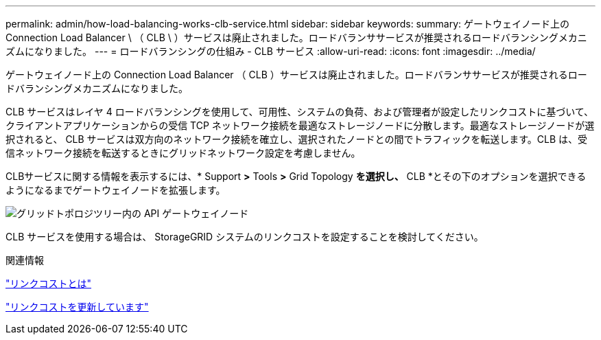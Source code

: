 ---
permalink: admin/how-load-balancing-works-clb-service.html 
sidebar: sidebar 
keywords:  
summary: ゲートウェイノード上の Connection Load Balancer \ （ CLB \ ）サービスは廃止されました。ロードバランササービスが推奨されるロードバランシングメカニズムになりました。 
---
= ロードバランシングの仕組み - CLB サービス
:allow-uri-read: 
:icons: font
:imagesdir: ../media/


[role="lead"]
ゲートウェイノード上の Connection Load Balancer （ CLB ）サービスは廃止されました。ロードバランササービスが推奨されるロードバランシングメカニズムになりました。

CLB サービスはレイヤ 4 ロードバランシングを使用して、可用性、システムの負荷、および管理者が設定したリンクコストに基づいて、クライアントアプリケーションからの受信 TCP ネットワーク接続を最適なストレージノードに分散します。最適なストレージノードが選択されると、 CLB サービスは双方向のネットワーク接続を確立し、選択されたノードとの間でトラフィックを転送します。CLB は、受信ネットワーク接続を転送するときにグリッドネットワーク設定を考慮しません。

CLBサービスに関する情報を表示するには、* Support *>* Tools *>* Grid Topology *を選択し、* CLB *とその下のオプションを選択できるようになるまでゲートウェイノードを拡張します。

image::../media/gateway_node.gif[グリッドトポロジツリー内の API ゲートウェイノード]

CLB サービスを使用する場合は、 StorageGRID システムのリンクコストを設定することを検討してください。

.関連情報
link:what-link-costs-are.html["リンクコストとは"]

link:updating-link-costs.html["リンクコストを更新しています"]

